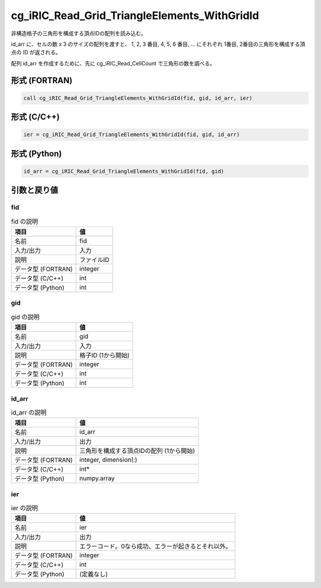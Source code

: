 .. _sec_ref_cg_iRIC_Read_Grid_TriangleElements_WithGridId:

cg_iRIC_Read_Grid_TriangleElements_WithGridId
=============================================

非構造格子の三角形を構成する頂点IDの配列を読み込む。

id_arr に、セルの数 x 3 のサイズの配列を渡すと、 1, 2, 3 番目, 4, 5, 6 番目, ... にそれぞれ 1番目, 2番目の三角形を構成する頂点の ID が返される。

配列 id_arr を作成するために、先に cg_iRIC_Read_CellCount で三角形の数を調べる。

形式 (FORTRAN)
-----------------

.. code-block:: fortran

   call cg_iRIC_Read_Grid_TriangleElements_WithGridId(fid, gid, id_arr, ier)

形式 (C/C++)
-----------------

.. code-block:: c

   ier = cg_iRIC_Read_Grid_TriangleElements_WithGridId(fid, gid, id_arr)

形式 (Python)
-----------------

.. code-block:: python

   id_arr = cg_iRIC_Read_Grid_TriangleElements_WithGridId(fid, gid)

引数と戻り値
----------------------------

fid
~~~

.. list-table:: fid の説明
   :header-rows: 1

   * - 項目
     - 値
   * - 名前
     - fid
   * - 入力/出力
     - 入力

   * - 説明
     - ファイルID
   * - データ型 (FORTRAN)
     - integer
   * - データ型 (C/C++)
     - int
   * - データ型 (Python)
     - int

gid
~~~

.. list-table:: gid の説明
   :header-rows: 1

   * - 項目
     - 値
   * - 名前
     - gid
   * - 入力/出力
     - 入力

   * - 説明
     - 格子ID (1から開始)
   * - データ型 (FORTRAN)
     - integer
   * - データ型 (C/C++)
     - int
   * - データ型 (Python)
     - int

id_arr
~~~~~~

.. list-table:: id_arr の説明
   :header-rows: 1

   * - 項目
     - 値
   * - 名前
     - id_arr
   * - 入力/出力
     - 出力

   * - 説明
     - 三角形を構成する頂点IDの配列 (1から開始)
   * - データ型 (FORTRAN)
     - integer, dimension(:)
   * - データ型 (C/C++)
     - int*
   * - データ型 (Python)
     - numpy.array

ier
~~~

.. list-table:: ier の説明
   :header-rows: 1

   * - 項目
     - 値
   * - 名前
     - ier
   * - 入力/出力
     - 出力

   * - 説明
     - エラーコード。0なら成功、エラーが起きるとそれ以外。
   * - データ型 (FORTRAN)
     - integer
   * - データ型 (C/C++)
     - int
   * - データ型 (Python)
     - (定義なし)

